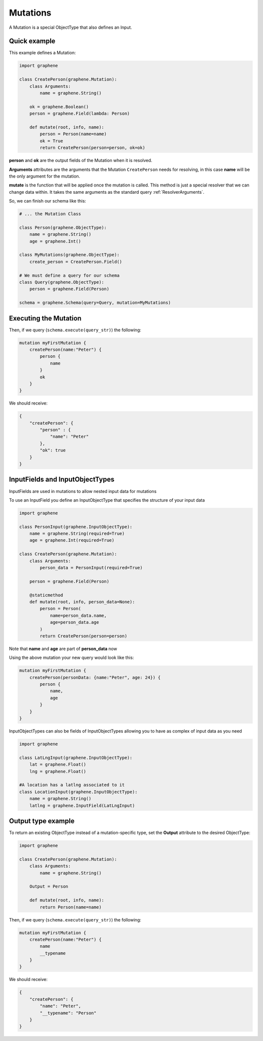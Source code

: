 Mutations
=========

A Mutation is a special ObjectType that also defines an Input.

Quick example
-------------

This example defines a Mutation:

.. code:: python

    import graphene

    class CreatePerson(graphene.Mutation):
        class Arguments:
            name = graphene.String()

        ok = graphene.Boolean()
        person = graphene.Field(lambda: Person)

        def mutate(root, info, name):
            person = Person(name=name)
            ok = True
            return CreatePerson(person=person, ok=ok)

**person** and **ok** are the output fields of the Mutation when it is
resolved.

**Arguments** attributes are the arguments that the Mutation
``CreatePerson`` needs for resolving, in this case **name** will be the
only argument for the mutation.

**mutate** is the function that will be applied once the mutation is
called. This method is just a special resolver that we can change
data within. It takes the same arguments as the standard query :ref:`ResolverArguments`.

So, we can finish our schema like this:

.. code:: python

    # ... the Mutation Class

    class Person(graphene.ObjectType):
        name = graphene.String()
        age = graphene.Int()

    class MyMutations(graphene.ObjectType):
        create_person = CreatePerson.Field()

    # We must define a query for our schema
    class Query(graphene.ObjectType):
        person = graphene.Field(Person)

    schema = graphene.Schema(query=Query, mutation=MyMutations)

Executing the Mutation
----------------------

Then, if we query (``schema.execute(query_str)``) the following:

.. code::

    mutation myFirstMutation {
        createPerson(name:"Peter") {
            person {
                name
            }
            ok
        }
    }

We should receive:

.. code:: json

    {
        "createPerson": {
            "person" : {
                "name": "Peter"
            },
            "ok": true
        }
    }

InputFields and InputObjectTypes
----------------------------------
InputFields are used in mutations to allow nested input data for mutations

To use an InputField you define an InputObjectType that specifies the structure of your input data


.. code:: python

    import graphene

    class PersonInput(graphene.InputObjectType):
        name = graphene.String(required=True)
        age = graphene.Int(required=True)

    class CreatePerson(graphene.Mutation):
        class Arguments:
            person_data = PersonInput(required=True)

        person = graphene.Field(Person)

        @staticmethod
        def mutate(root, info, person_data=None):
            person = Person(
                name=person_data.name,
                age=person_data.age
            )
            return CreatePerson(person=person)


Note that  **name** and **age** are part of **person_data** now

Using the above mutation your new query would look like this:

.. code::

    mutation myFirstMutation {
        createPerson(personData: {name:"Peter", age: 24}) {
            person {
                name,
                age
            }
        }
    }

InputObjectTypes can also be fields of InputObjectTypes allowing you to have
as complex of input data as you need

.. code:: python

    import graphene

    class LatLngInput(graphene.InputObjectType):
        lat = graphene.Float()
        lng = graphene.Float()

    #A location has a latlng associated to it
    class LocationInput(graphene.InputObjectType):
        name = graphene.String()
        latlng = graphene.InputField(LatLngInput)

Output type example
-------------------
To return an existing ObjectType instead of a mutation-specific type, set the **Output** attribute to the desired ObjectType:

.. code:: python

    import graphene

    class CreatePerson(graphene.Mutation):
        class Arguments:
            name = graphene.String()

        Output = Person

        def mutate(root, info, name):
            return Person(name=name)

Then, if we query (``schema.execute(query_str)``) the following:

.. code::

    mutation myFirstMutation {
        createPerson(name:"Peter") {
            name
            __typename
        }
    }

We should receive:

.. code:: json

    {
        "createPerson": {
            "name": "Peter",
            "__typename": "Person"
        }
    }
